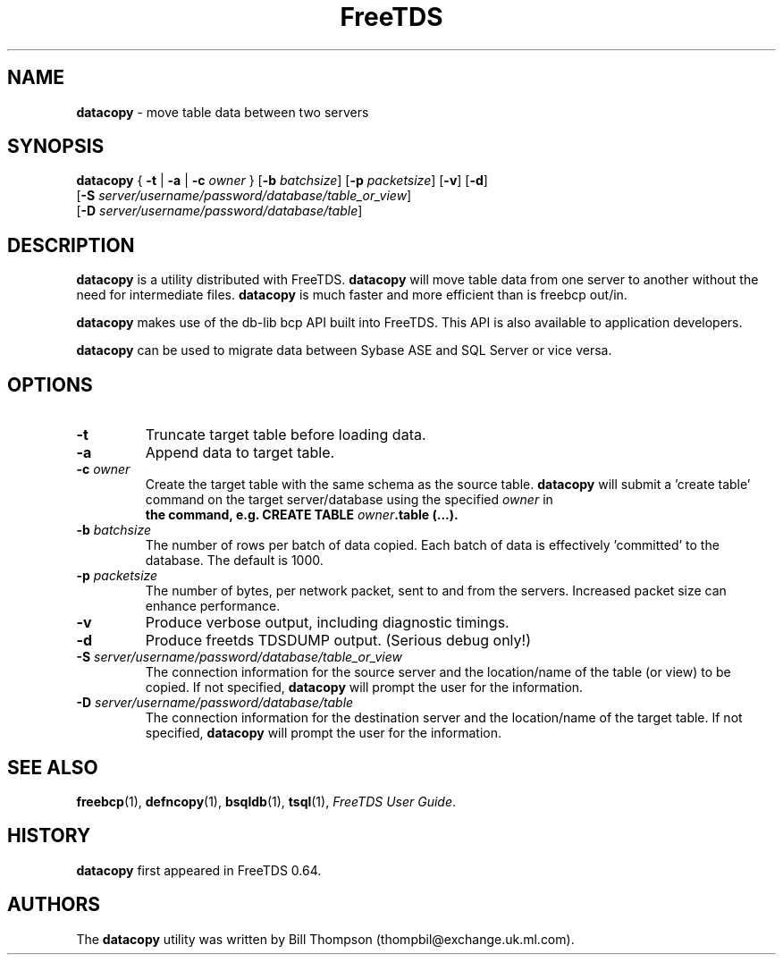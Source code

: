 ." Text automatically generated by txt2man-1.4.7
.TH FreeTDS  "April 09, 2011" "0.82.1.dev.20110409" "FreeTDS Utilities"
.SH NAME
\fBdatacopy \fP- move table data between two servers
.SH SYNOPSIS
.nf
.fam C
\fBdatacopy\fP { \fB-t\fP | \fB-a\fP | \fB-c\fP \fIowner\fP } [\fB-b\fP \fIbatchsize\fP] [\fB-p\fP \fIpacketsize\fP] [\fB-v\fP] [\fB-d\fP]
[\fB-S\fP \fIserver/username/password/database/table_or_view\fP]
[\fB-D\fP \fIserver/username/password/database/table\fP]
.fam T
.fi
.SH DESCRIPTION
\fBdatacopy\fP is a utility distributed with FreeTDS. 
\fBdatacopy\fP will move table data from one server to another without
the need for intermediate files. \fBdatacopy\fP is much faster
and more efficient than is freebcp out/in.
.PP
\fBdatacopy\fP makes use of the db-lib bcp API built into FreeTDS. This 
API is also available to application developers.
.PP
\fBdatacopy\fP can be used to migrate data between Sybase ASE and SQL Server
or vice versa.
.SH OPTIONS
.TP
.B
\fB-t\fP
Truncate target table before loading data.
.TP
.B
\fB-a\fP
Append data to target table.
.TP
.B
\fB-c\fP \fIowner\fP
Create the target table with the same schema as the source
table. \fBdatacopy\fP will submit a 'create table' command on 
the target server/database using the specified \fIowner\fP in 
.RS
.TP
.B
the command, e.g. CREATE TABLE \fIowner\fP\.table (\.\.\.).
.RE
.TP
.B
\fB-b\fP \fIbatchsize\fP
The number of rows per batch of data copied. 
Each batch of data is effectively 'committed'
to the database. The default is 1000. 
.TP
.B
\fB-p\fP \fIpacketsize\fP
The number of bytes, per network packet, sent to 
and from the servers. Increased packet size can enhance 
performance.
.TP
.B
\fB-v\fP
Produce verbose output, including diagnostic timings.
.TP
.B
\fB-d\fP
Produce freetds TDSDUMP output. (Serious debug only!)
.TP
.B
\fB-S\fP \fIserver/username/password/database/table_or_view\fP
The connection information for the source server
and the location/name of the table (or view) to be copied.
If not specified, \fBdatacopy\fP will prompt the 
user for the information.
.TP
.B
\fB-D\fP \fIserver/username/password/database/table\fP
The connection information for the destination server
and the location/name of the target table.
If not specified, \fBdatacopy\fP will prompt the 
user for the information.
.SH SEE ALSO
\fBfreebcp\fP(1), \fBdefncopy\fP(1), \fBbsqldb\fP(1), \fBtsql\fP(1), \fIFreeTDS User Guide\fP.
.SH HISTORY
\fBdatacopy\fP first appeared in FreeTDS 0.64.
.SH AUTHORS
The \fBdatacopy\fP utility was written by Bill Thompson
(thompbil@exchange.uk.ml.com).
